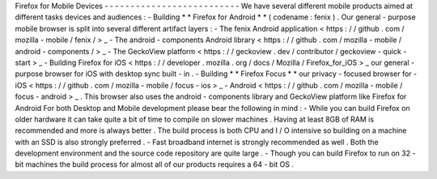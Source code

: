 Firefox
for
Mobile
Devices
-
-
-
-
-
-
-
-
-
-
-
-
-
-
-
-
-
-
-
-
-
-
-
-
-
-
We
have
several
different
mobile
products
aimed
at
different
tasks
devices
and
audiences
:
-
Building
*
*
Firefox
for
Android
*
*
(
codename
:
fenix
)
.
Our
general
-
purpose
mobile
browser
is
split
into
several
different
artifact
layers
:
-
The
fenix
Android
application
<
https
:
/
/
github
.
com
/
mozilla
-
mobile
/
fenix
/
>
_
-
The
android
-
components
Android
library
<
https
:
/
/
github
.
com
/
mozilla
-
mobile
/
android
-
components
/
>
_
-
The
GeckoView
platform
<
https
:
/
/
geckoview
.
dev
/
contributor
/
geckoview
-
quick
-
start
>
_
-
Building
Firefox
for
iOS
<
https
:
/
/
developer
.
mozilla
.
org
/
docs
/
Mozilla
/
Firefox_for_iOS
>
_
our
general
-
purpose
browser
for
iOS
with
desktop
sync
built
-
in
.
-
Building
*
*
Firefox
Focus
*
*
our
privacy
-
focused
browser
for
-
iOS
<
https
:
/
/
github
.
com
/
mozilla
-
mobile
/
focus
-
ios
>
_
-
Android
<
https
:
/
/
github
.
com
/
mozilla
-
mobile
/
focus
-
android
>
_
.
This
browser
also
uses
the
android
-
components
library
and
GeckoView
platform
like
Firefox
for
Android
For
both
Desktop
and
Mobile
development
please
bear
the
following
in
mind
:
-
While
you
can
build
Firefox
on
older
hardware
it
can
take
quite
a
bit
of
time
to
compile
on
slower
machines
.
Having
at
least
8GB
of
RAM
is
recommended
and
more
is
always
better
.
The
build
process
is
both
CPU
and
I
/
O
intensive
so
building
on
a
machine
with
an
SSD
is
also
strongly
preferred
.
-
Fast
broadband
internet
is
strongly
recommended
as
well
.
Both
the
development
environment
and
the
source
code
repository
are
quite
large
.
-
Though
you
can
build
Firefox
to
run
on
32
-
bit
machines
the
build
process
for
almost
all
of
our
products
requires
a
64
-
bit
OS
.
